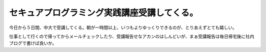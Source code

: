 セキュアプログラミング実践講座受講してくる。
============================================

今日から５日間、中大で受講してくる。朝が一時間以上、いつもよりゆっくりできるのが、とりあえずとても嬉しい。

仕事として行くので帰ってからメールチェックしたり、受講報告せなアカンのはしんどいが、まぁ受講報告は毎日帰宅後に社内ブログで書けば良いか。






.. author:: default
.. categories:: security,work
.. tags::
.. comments::
